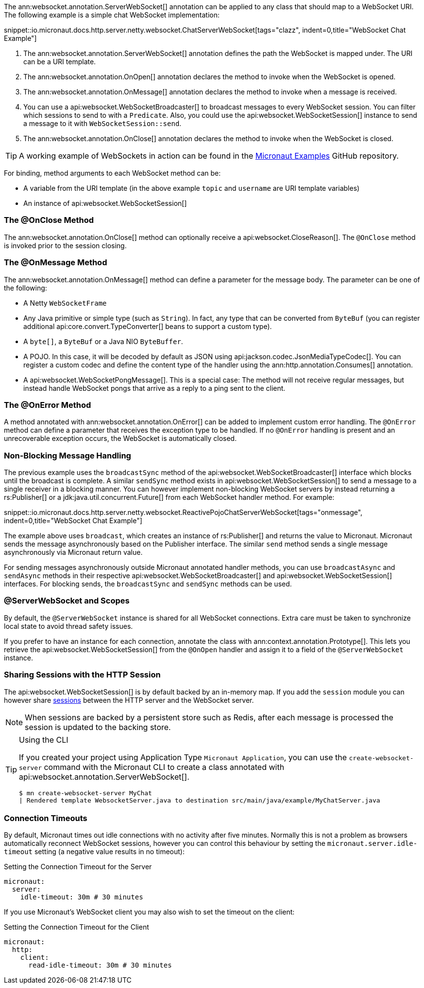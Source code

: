 The ann:websocket.annotation.ServerWebSocket[] annotation can be applied to any class that should map to a WebSocket URI. The following example is a simple chat WebSocket implementation:

snippet::io.micronaut.docs.http.server.netty.websocket.ChatServerWebSocket[tags="clazz", indent=0,title="WebSocket Chat Example"]

<1> The ann:websocket.annotation.ServerWebSocket[] annotation defines the path the WebSocket is mapped under. The URI can be a URI template.
<2> The ann:websocket.annotation.OnOpen[] annotation declares the method to invoke when the WebSocket is opened.
<3> The ann:websocket.annotation.OnMessage[] annotation declares the method to invoke when a message is received.
<4> You can use a api:websocket.WebSocketBroadcaster[] to broadcast messages to every WebSocket session. You can filter which sessions to send to with a `Predicate`. Also, you could use the api:websocket.WebSocketSession[] instance to send a message to it with `WebSocketSession::send`.
<5> The ann:websocket.annotation.OnClose[] annotation declares the method to invoke when the WebSocket is closed.

TIP: A working example of WebSockets in action can be found in the https://github.com/micronaut-projects/micronaut-examples/tree/master/websocket-chat[Micronaut Examples] GitHub repository.

For binding, method arguments to each WebSocket method can be:

* A variable from the URI template (in the above example `topic` and `username` are URI template variables)
* An instance of api:websocket.WebSocketSession[]

=== The @OnClose Method

The ann:websocket.annotation.OnClose[] method can optionally receive a api:websocket.CloseReason[]. The `@OnClose` method is invoked prior to the session closing.

=== The @OnMessage Method

The ann:websocket.annotation.OnMessage[] method can define a parameter for the message body. The parameter can be one of the following:

* A Netty `WebSocketFrame`
* Any Java primitive or simple type (such as `String`). In fact, any type that can be converted from `ByteBuf` (you can register additional api:core.convert.TypeConverter[] beans to support a custom type).
* A `byte[]`, a `ByteBuf` or a Java NIO `ByteBuffer`.
* A POJO. In this case, it will be decoded by default as JSON using api:jackson.codec.JsonMediaTypeCodec[]. You can register a custom codec and define the content type of the handler using the ann:http.annotation.Consumes[] annotation.
* A api:websocket.WebSocketPongMessage[]. This is a special case: The method will not receive regular messages, but instead handle WebSocket pongs that arrive as a reply to a ping sent to the client.

=== The @OnError Method

A method annotated with ann:websocket.annotation.OnError[] can be added to implement custom error handling. The `@OnError` method can define a parameter that receives the exception type to be handled. If no `@OnError` handling is present and an unrecoverable exception occurs, the WebSocket is automatically closed.

=== Non-Blocking Message Handling

The previous example uses the `broadcastSync` method of the api:websocket.WebSocketBroadcaster[] interface which blocks until the broadcast is complete. A similar `sendSync` method exists in api:websocket.WebSocketSession[] to send a message to a single receiver in a blocking manner. You can however implement non-blocking WebSocket servers by instead returning a rs:Publisher[] or a jdk:java.util.concurrent.Future[] from each WebSocket handler method. For example:

snippet::io.micronaut.docs.http.server.netty.websocket.ReactivePojoChatServerWebSocket[tags="onmessage", indent=0,title="WebSocket Chat Example"]

The example above uses `broadcast`, which creates an instance of rs:Publisher[] and returns the value to Micronaut. Micronaut sends the message asynchronously based on the Publisher interface. The similar `send` method sends a single message asynchronously via Micronaut return value.

For sending messages asynchronously outside Micronaut annotated handler methods, you can use `broadcastAsync` and `sendAsync` methods in their respective api:websocket.WebSocketBroadcaster[] and api:websocket.WebSocketSession[] interfaces. For blocking sends, the `broadcastSync` and `sendSync` methods can be used.

=== @ServerWebSocket and Scopes

By default, the `@ServerWebSocket` instance is shared for all WebSocket connections. Extra care must be taken to synchronize local state to avoid thread safety issues.

If you prefer to have an instance for each connection, annotate the class with ann:context.annotation.Prototype[]. This lets you retrieve the api:websocket.WebSocketSession[] from the `@OnOpen` handler and assign it to a field of the `@ServerWebSocket` instance.

=== Sharing Sessions with the HTTP Session

The api:websocket.WebSocketSession[] is by default backed by an in-memory map. If you add the `session` module you can however share <<sessions,sessions>> between the HTTP server and the WebSocket server.

NOTE: When sessions are backed by a persistent store such as Redis, after each message is processed the session is updated to the backing store.

[TIP]
.Using the CLI
====
If you created your project using Application Type `Micronaut Application`, you can use the `create-websocket-server` command with the Micronaut CLI to create a class annotated with api:websocket.annotation.ServerWebSocket[].

----
$ mn create-websocket-server MyChat
| Rendered template WebsocketServer.java to destination src/main/java/example/MyChatServer.java
----
====

=== Connection Timeouts

By default, Micronaut times out idle connections with no activity after five minutes. Normally this is not a problem as browsers automatically reconnect WebSocket sessions, however you can control this behaviour by setting the `micronaut.server.idle-timeout` setting (a negative value results in no timeout):

.Setting the Connection Timeout for the Server
[source,yaml]
----
micronaut:
  server:
    idle-timeout: 30m # 30 minutes
----

If you use Micronaut's WebSocket client you may also wish to set the timeout on the client:

.Setting the Connection Timeout for the Client
[source,yaml]
----
micronaut:
  http:
    client:
      read-idle-timeout: 30m # 30 minutes
----

